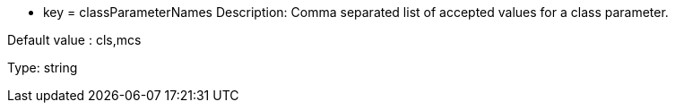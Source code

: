* key = classParameterNames
Description: Comma separated list of accepted values for a class parameter.

Default value : cls,mcs

Type: string
